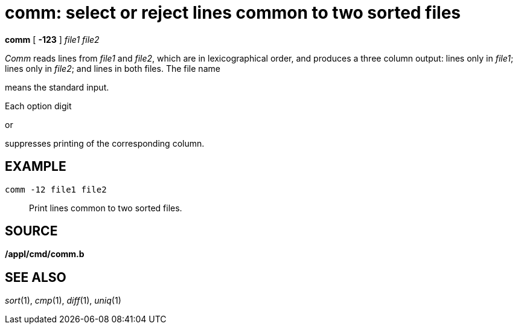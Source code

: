 = comm: select or reject lines common to two sorted files


*comm* [ *-123* ] _file1 file2_


_Comm_ reads lines from _file1_ and _file2_, which are in
lexicographical order, and produces a three column output: lines only in
_file1_; lines only in _file2_; and lines in both files. The file name

means the standard input.

Each option digit

or

suppresses printing of the corresponding column.

== EXAMPLE

....
comm -12 file1 file2
....

_______________________________________
Print lines common to two sorted files.
_______________________________________

== SOURCE

*/appl/cmd/comm.b*

== SEE ALSO

_sort_(1), _cmp_(1), _diff_(1), _uniq_(1)
